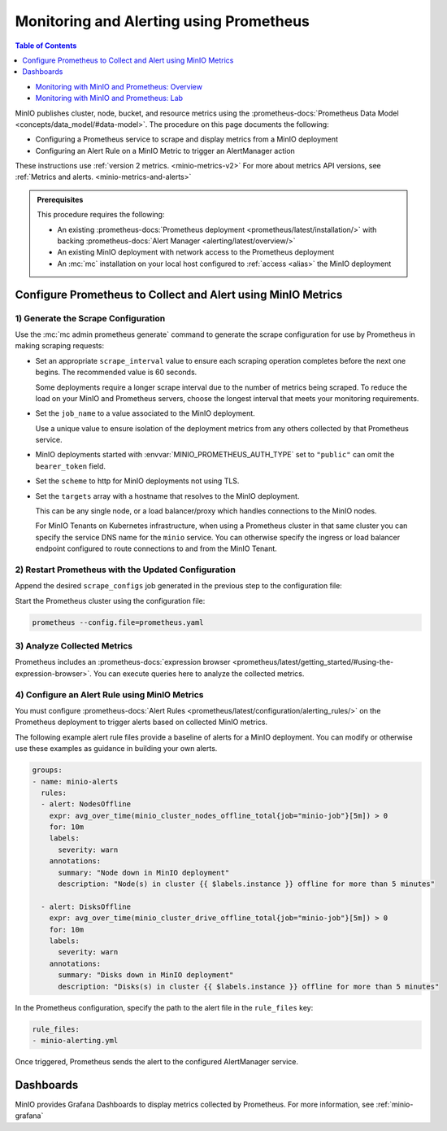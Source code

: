 .. _minio-metrics-collect-using-prometheus:

========================================
Monitoring and Alerting using Prometheus
========================================

.. default-domain:: minio

.. contents:: Table of Contents
   :local:
   :depth: 1

.. container:: extlinks-video

   - `Monitoring with MinIO and Prometheus: Overview <https://youtu.be/A3vCDaFWNNs?ref=docs>`__
   - `Monitoring with MinIO and Prometheus: Lab <https://youtu.be/Oix9iXndSUY?ref=docs>`__

MinIO publishes cluster, node, bucket, and resource metrics using the :prometheus-docs:`Prometheus Data Model <concepts/data_model/#data-model>`.
The procedure on this page documents the following:

- Configuring a Prometheus service to scrape and display metrics from a MinIO deployment
- Configuring an Alert Rule on a MinIO Metric to trigger an AlertManager action

These instructions use :ref:`version 2 metrics. <minio-metrics-v2>`
For more about metrics API versions, see :ref:`Metrics and alerts. <minio-metrics-and-alerts>`

.. admonition:: Prerequisites
   :class: note

   This procedure requires the following:

   - An existing :prometheus-docs:`Prometheus deployment <prometheus/latest/installation/>` with backing :prometheus-docs:`Alert Manager <alerting/latest/overview/>`

   - An existing MinIO deployment with network access to the Prometheus deployment

   - An :mc:`mc` installation on your local host configured to :ref:`access <alias>` the MinIO deployment


Configure Prometheus to Collect and Alert using MinIO Metrics
-------------------------------------------------------------

1) Generate the Scrape Configuration
~~~~~~~~~~~~~~~~~~~~~~~~~~~~~~~~~~~~

Use the :mc:`mc admin prometheus generate` command to generate the scrape configuration for use by Prometheus in making scraping requests:

.. tab-set::

   .. tab-item:: MinIO Server

      The following command scrapes metrics for the MinIO cluster.

      .. code-block:: shell
         :class: copyable
      
         mc admin prometheus generate ALIAS

      Replace :mc-cmd:`ALIAS <mc admin prometheus generate ALIAS>` with the :mc:`alias <mc alias>` of the MinIO deployment.
	 
      The command returns output similar to the following:

      .. code-block:: yaml
         :class: copyable
      
         global:
            scrape_interval: 60s
         
         scrape_configs:
            - job_name: minio-job
              bearer_token: TOKEN
              metrics_path: /minio/v2/metrics/cluster
              scheme: https
              static_configs:
              - targets: [minio.example.net]
		      
   .. tab-item:: Nodes

      The following command scrapes metrics for a node on the MinIO Server.

      .. code-block:: shell
         :class: copyable
      
         mc admin prometheus generate ALIAS node

      Replace :mc-cmd:`ALIAS <mc admin prometheus generate ALIAS>` with the :mc:`alias <mc alias>` of the MinIO deployment.

      .. code-block:: yaml
         :class: copyable
      
         global:
            scrape_interval: 60s
         
         scrape_configs:
            - job_name: minio-job-node
              bearer_token: TOKEN
              metrics_path: /minio/v2/metrics/node
              scheme: https
              static_configs:
              - targets: [minio-1.example.net, minio-2.example.net, minio-N.example.net]
		      
   .. tab-item:: Buckets

      The following command scrapes metrics for buckets on the MinIO Server.

      .. code-block:: shell
         :class: copyable
      
         mc admin prometheus generate ALIAS bucket

      Replace :mc-cmd:`ALIAS <mc admin prometheus generate ALIAS>` with the :mc:`alias <mc alias>` of the MinIO deployment.

      .. code-block:: yaml
         :class: copyable
      
         global:
            scrape_interval: 60s
         
         scrape_configs:
            - job_name: minio-job-bucket
              bearer_token: TOKEN
              metrics_path: /minio/v2/metrics/bucket
              scheme: https
              static_configs:
              - targets: [minio.example.net]
      
   .. tab-item:: Resources

      .. versionadded:: RELEASE.2023-10-07T15-07-38Z

      The following command scrapes metrics for resources on the MinIO Server.

      .. code-block:: shell
         :class: copyable

         mc admin prometheus generate ALIAS resource

      Replace :mc-cmd:`ALIAS <mc admin prometheus generate ALIAS>` with the :mc:`alias <mc alias>` of the MinIO deployment.

      .. code-block:: yaml
         :class: copyable

         global:
            scrape_interval: 60s

         scrape_configs:
            - job_name: minio-job-resource
              bearer_token: TOKEN
              metrics_path: /minio/v2/metrics/resource
              scheme: https
              static_configs:
              - targets: [minio.example.net]
      
- Set an appropriate ``scrape_interval`` value to ensure each scraping operation completes before the next one begins.
  The recommended value is 60 seconds.

  Some deployments require a longer scrape interval due to the number of metrics being scraped.
  To reduce the load on your MinIO and Prometheus servers, choose the longest interval that meets your monitoring requirements.

- Set the ``job_name`` to a value associated to the MinIO deployment.

  Use a unique value to ensure isolation of the deployment metrics from any others collected by that Prometheus service.

- MinIO deployments started with :envvar:`MINIO_PROMETHEUS_AUTH_TYPE` set to ``"public"`` can omit the ``bearer_token`` field.

- Set the ``scheme`` to http for MinIO deployments not using TLS.

- Set the ``targets`` array with a hostname that resolves to the MinIO deployment.

  This can be any single node, or a load balancer/proxy which handles connections to the MinIO nodes.

  For MinIO Tenants on Kubernetes infrastructure, when using a Prometheus cluster in that same cluster you can specify the service DNS name for the ``minio`` service.
  You can otherwise specify the ingress or load balancer endpoint configured to route connections to and from the MinIO Tenant.

2) Restart Prometheus with the Updated Configuration
~~~~~~~~~~~~~~~~~~~~~~~~~~~~~~~~~~~~~~~~~~~~~~~~~~~~

Append the desired ``scrape_configs`` job generated in the previous step to the configuration file:

.. tab-set::

   .. tab-item:: Cluster

      Cluster metrics aggregate node-level metrics and, where appropriate, attach labels to metrics for the originating node.

      .. code-block:: yaml
         :class: copyable
      
         global:
            scrape_interval: 60s
         
         scrape_configs:
            - job_name: minio-job
              bearer_token: TOKEN
              metrics_path: /minio/v2/metrics/cluster
              scheme: https
              static_configs:
              - targets: [minio.example.net]


   .. tab-item:: Nodes

      Node metrics are specific for node-level monitoring. You need to list all MinIO nodes for this configuration.

      .. code-block:: yaml
         :class: copyable
      
         global:
            scrape_interval: 60s
         
         scrape_configs:
            - job_name: minio-job-node
              bearer_token: TOKEN
              metrics_path: /minio/v2/metrics/node
              scheme: https
              static_configs:
              - targets: [minio-1.example.net, minio-2.example.net, minio-N.example.net]

	      
   .. tab-item:: Bucket

      .. code-block:: yaml
         :class: copyable
      
         global:
            scrape_interval: 60s
         
         scrape_configs:
            - job_name: minio-job-bucket
              bearer_token: TOKEN
              metrics_path: /minio/v2/metrics/bucket
              scheme: https
              static_configs:
              - targets: [minio.example.net]

   .. tab-item:: Resource

      .. code-block:: yaml
         :class: copyable

         global:
            scrape_interval: 60s

         scrape_configs:
            - job_name: minio-job-resource
              bearer_token: TOKEN
              metrics_path: /minio/v2/metrics/resource
              scheme: https
              static_configs:
              - targets: [minio.example.net]

Start the Prometheus cluster using the configuration file:

.. code-block:: shell
   :class: copyable

   prometheus --config.file=prometheus.yaml

3) Analyze Collected Metrics
~~~~~~~~~~~~~~~~~~~~~~~~~~~~

Prometheus includes an :prometheus-docs:`expression browser <prometheus/latest/getting_started/#using-the-expression-browser>`. 
You can execute queries here to analyze the collected metrics.

.. tab-set::

   .. tab-item:: Examples

      The following query examples return metrics collected by Prometheus every five minutes for a scrape job named ``minio-job``:

      .. code-block:: shell
         :class: copyable

         minio_node_drive_free_bytes{job="minio-job"}[5m]
         minio_node_drive_free_inodes{job="minio-job"}[5m]

         minio_node_drive_latency_us{job="minio-job"}[5m]

         minio_node_drive_offline_total{job="minio-job"}[5m]
         minio_node_drive_online_total{job="minio-job"}[5m]

         minio_node_drive_total{job="minio-job"}[5m]

         minio_node_drive_total_bytes{job="minio-job"}[5m]
         minio_node_drive_used_bytes{job="minio-job"}[5m]

         minio_node_drive_errors_timeout{job="minio-job"}[5m]
         minio_node_drive_errors_availability{job="minio-job"}[5m]

         minio_node_drive_io_waiting{job="minio-job"}[5m]

   .. tab-item:: Recommended Metrics

      MinIO recommends the following as a basic set of metrics to monitor.

      See :ref:`minio-metrics-and-alerts` for information about all available metrics.

      .. list-table::
         :header-rows: 1
         :widths: 40 60
         :width: 100%

         * - Metric
           - Description
     
         * - ``minio_node_drive_free_bytes``
           - Total storage available on a drive.

         * - ``minio_node_drive_free_inodes``
           - Total free inodes.

         * - ``minio_node_drive_latency_us``
           - Average last minute latency in µs for drive API storage operations.

         * - ``minio_node_drive_offline_total``
           - Total drives offline in this node.

         * - ``minio_node_drive_online_total``
           - Total drives online in this node.

         * - ``minio_node_drive_total``
           - Total drives in this node.

         * - ``minio_node_drive_total_bytes``
           - Total storage on a drive.

         * - ``minio_node_drive_used_bytes``
           - Total storage used on a drive.

         * - ``minio_node_drive_errors_timeout``
           - Total number of drive timeout errors since server start.

         * - ``minio_node_drive_errors_availability``
           - Total number of drive I/O errors, permission denied and timeouts since server start.

         * - ``minio_node_drive_io_waiting``
           - Total number of I/O operations waiting on drive.

4) Configure an Alert Rule using MinIO Metrics
~~~~~~~~~~~~~~~~~~~~~~~~~~~~~~~~~~~~~~~~~~~~~~

You must configure :prometheus-docs:`Alert Rules <prometheus/latest/configuration/alerting_rules/>` on the Prometheus deployment to trigger alerts based on collected MinIO metrics.

The following example alert rule files provide a baseline of alerts for a MinIO deployment.
You can modify or otherwise use these examples as guidance in building your own alerts.

.. code-block:: yaml
   :class: copyable

   groups:
   - name: minio-alerts
     rules:
     - alert: NodesOffline
       expr: avg_over_time(minio_cluster_nodes_offline_total{job="minio-job"}[5m]) > 0
       for: 10m
       labels:
         severity: warn
       annotations:
         summary: "Node down in MinIO deployment"
         description: "Node(s) in cluster {{ $labels.instance }} offline for more than 5 minutes"

     - alert: DisksOffline
       expr: avg_over_time(minio_cluster_drive_offline_total{job="minio-job"}[5m]) > 0
       for: 10m
       labels:
         severity: warn
       annotations:
         summary: "Disks down in MinIO deployment"
         description: "Disks(s) in cluster {{ $labels.instance }} offline for more than 5 minutes"

In the Prometheus configuration, specify the path to the alert file in the ``rule_files`` key:

.. code-block:: yaml

   rule_files:
   - minio-alerting.yml

Once triggered, Prometheus sends the alert to the configured AlertManager service.

Dashboards
----------

MinIO provides Grafana Dashboards to display metrics collected by Prometheus.
For more information, see :ref:`minio-grafana`

